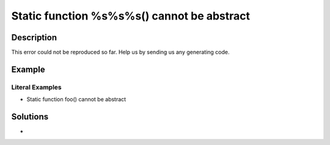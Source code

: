 .. _static-function-%s%s%s()-cannot-be-abstract:

Static function %s%s%s() cannot be abstract
-------------------------------------------
 
	.. meta::
		:description lang=en:
			Static function %s%s%s() cannot be abstract: This error could not be reproduced so far.

Description
___________
 
This error could not be reproduced so far. Help us by sending us any generating code.

Example
_______

.. code-block:: php

   


Literal Examples
****************
+ Static function foo() cannot be abstract

Solutions
_________

+ 
